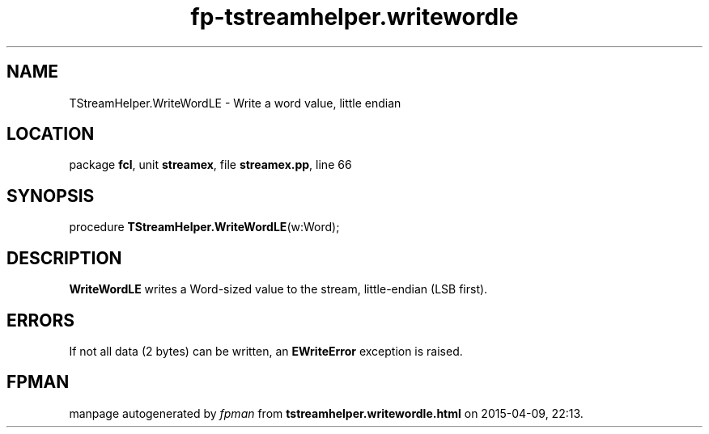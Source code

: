 .\" file autogenerated by fpman
.TH "fp-tstreamhelper.writewordle" 3 "2014-03-14" "fpman" "Free Pascal Programmer's Manual"
.SH NAME
TStreamHelper.WriteWordLE - Write a word value, little endian
.SH LOCATION
package \fBfcl\fR, unit \fBstreamex\fR, file \fBstreamex.pp\fR, line 66
.SH SYNOPSIS
procedure \fBTStreamHelper.WriteWordLE\fR(w:Word);
.SH DESCRIPTION
\fBWriteWordLE\fR writes a Word-sized value to the stream, little-endian (LSB first).


.SH ERRORS
If not all data (2 bytes) can be written, an \fBEWriteError\fR exception is raised.


.SH FPMAN
manpage autogenerated by \fIfpman\fR from \fBtstreamhelper.writewordle.html\fR on 2015-04-09, 22:13.

